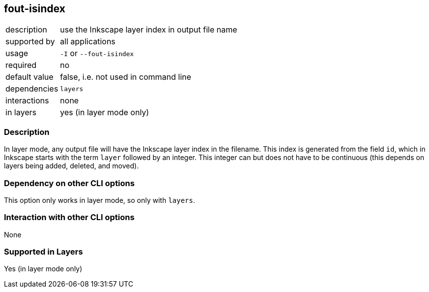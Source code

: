 == fout-isindex

[role="table table-striped", frame=topbot, grid=rows, cols="2,8"]
|===

|description
|use the Inkscape layer index in output file name

|supported by
|all applications

|usage
|`-I` or `--fout-isindex`

|required
|no

|default value
|false, i.e. not used in command line

|dependencies
|`layers`

|interactions
|none

|in layers
|yes (in layer mode only)

|===


=== Description
In layer mode, any output file will have the Inkscape layer index in the filename.
This index is generated from the field `id`, which in Inkscape starts with the term `layer` followed by an integer.
This integer can but does not have to be continuous (this depends on layers being added, deleted, and moved).


=== Dependency on other CLI options
This option only works in layer mode, so only with `layers`.


=== Interaction with other CLI options
None


=== Supported in Layers
Yes (in layer mode only)


